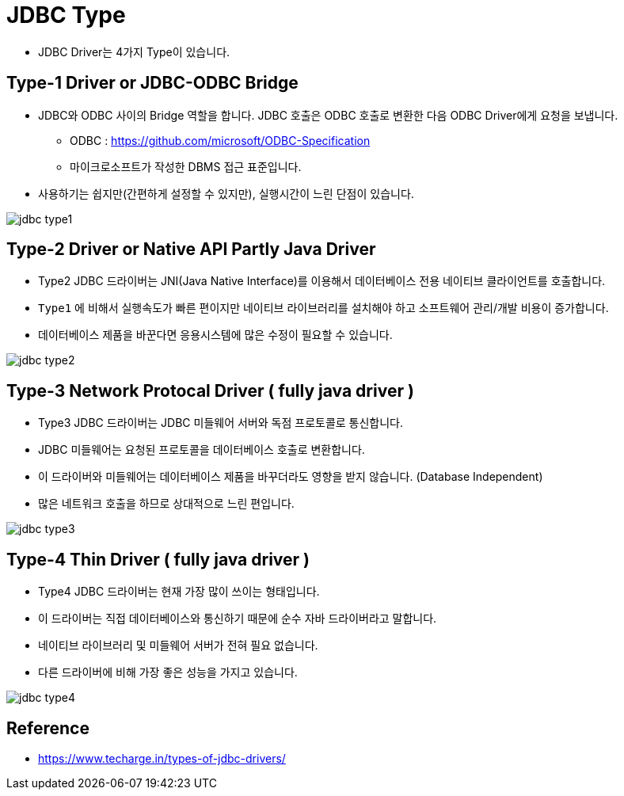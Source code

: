 = JDBC Type

* JDBC Driver는 4가지 Type이 있습니다.


== Type-1 Driver or JDBC-ODBC Bridge
* JDBC와 ODBC 사이의 Bridge 역할을 합니다. JDBC 호출은 ODBC 호출로 변환한 다음 ODBC Driver에게 요청을 보냅니다.
** ODBC : https://github.com/microsoft/ODBC-Specification
** 마이크로소프트가 작성한 DBMS 접근 표준입니다.
* 사용하기는 쉽지만(간편하게 설정할 수 있지만), 실행시간이 느린 단점이 있습니다.

image::resources/jdbc-type1.png[]

== Type-2 Driver or Native API Partly Java Driver
* Type2 JDBC 드라이버는 JNI(Java Native Interface)를 이용해서 데이터베이스 전용 네이티브 클라이언트를 호출합니다.
* `Type1` 에 비해서 실행속도가 빠른 편이지만 네이티브 라이브러리를 설치해야 하고 소프트웨어 관리/개발 비용이 증가합니다.
* 데이터베이스 제품을 바꾼다면 응용시스템에 많은 수정이 필요할 수 있습니다.

image::resources/jdbc-type2.png[]

== Type-3 Network Protocal Driver ( fully java driver )
* Type3 JDBC 드라이버는 JDBC 미들웨어 서버와 독점 프로토콜로 통신합니다.
* JDBC 미들웨어는 요청된 프로토콜을 데이터베이스 호출로 변환합니다.
* 이 드라이버와 미들웨어는 데이터베이스 제품을 바꾸더라도 영향을 받지 않습니다. (Database Independent)
* 많은 네트워크 호출을 하므로 상대적으로 느린 편입니다.

image::resources/jdbc-type3.png[]

== Type-4 Thin Driver ( fully java driver )

* Type4 JDBC 드라이버는 현재 가장 많이 쓰이는 형태입니다.
* 이 드라이버는 직접 데이터베이스와 통신하기 때문에 순수 자바 드라이버라고 말합니다.
* 네이티브 라이브러리 및 미들웨어 서버가 전혀 필요 없습니다.
* 다른 드라이버에 비해 가장 좋은 성능을 가지고 있습니다.

image::resources/jdbc-type4.png[]

== Reference
* https://www.techarge.in/types-of-jdbc-drivers/
